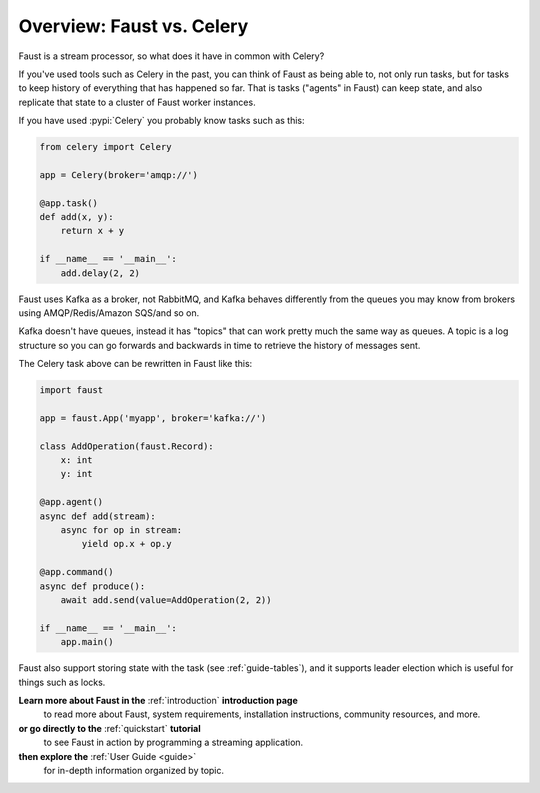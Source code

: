 .. _guide-vscelery:

=============================
 Overview: Faust vs. Celery
=============================

Faust is a stream processor, so what does it have in common with Celery?

If you've used tools such as Celery in the past, you can think of Faust as being able
to, not only run tasks, but for tasks to keep history of everything that has
happened so far. That is tasks ("agents" in Faust) can keep state, and also
replicate that state to a cluster of Faust worker instances.

If you have used :pypi:`Celery` you probably know tasks such as this:

.. sourcecode:: python

    from celery import Celery

    app = Celery(broker='amqp://')

    @app.task()
    def add(x, y):
        return x + y

    if __name__ == '__main__':
        add.delay(2, 2)

Faust uses Kafka as a broker, not RabbitMQ, and Kafka behaves differently
from the queues you may know from brokers using AMQP/Redis/Amazon SQS/and so on.

Kafka doesn't have queues, instead it has "topics" that can work
pretty much the same way as queues. A topic is a log structure
so you can go forwards and backwards in time to retrieve the history
of messages sent.

The Celery task above can be rewritten in Faust like this:

.. sourcecode:: python

    import faust

    app = faust.App('myapp', broker='kafka://')

    class AddOperation(faust.Record):
        x: int
        y: int

    @app.agent()
    async def add(stream):
        async for op in stream:
            yield op.x + op.y

    @app.command()
    async def produce():
        await add.send(value=AddOperation(2, 2))

    if __name__ == '__main__':
        app.main()

Faust also support storing state with the task (see :ref:`guide-tables`),
and it supports leader election which is useful for things such as locks.

**Learn more about Faust in the** :ref:`introduction` **introduction page**
    to read more about Faust, system requirements, installation instructions,
    community resources, and more.

**or go directly to the** :ref:`quickstart` **tutorial**
    to see Faust in action by programming a streaming application.

**then explore the** :ref:`User Guide <guide>`
    for in-depth information organized by topic.
